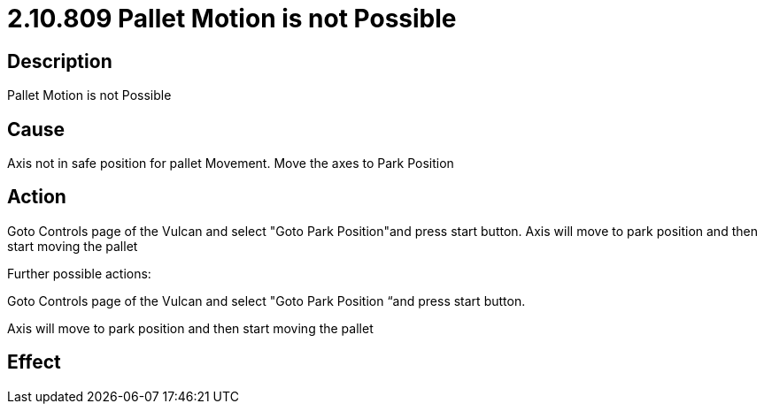 = 2.10.809 Pallet Motion is not Possible
:imagesdir: img

== Description
Pallet Motion is not Possible

== Cause
Axis not in safe position for pallet Movement. 
Move the axes to Park Position

== Action
Goto Controls page of the Vulcan and select "Goto Park Position"and press start button. Axis will move to park position and then start moving the pallet
 

Further possible actions:

Goto Controls page of the Vulcan and select "Goto Park Position “and press start button.

Axis will move to park position and then start moving the pallet

== Effect
 


